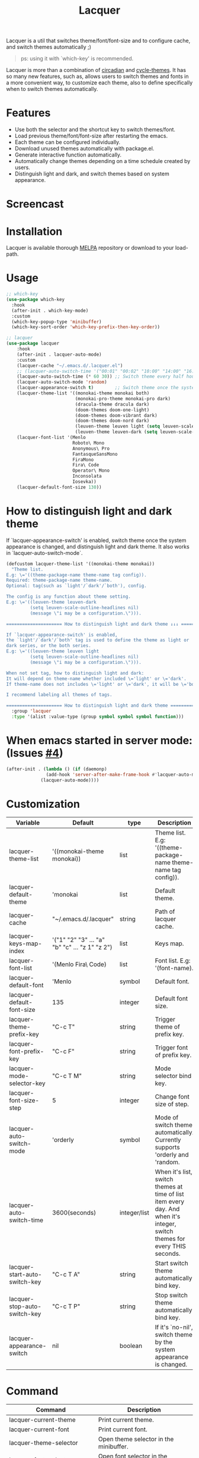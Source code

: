 #+TITLE:Lacquer

[[https://melpa.org/#/lacquer][https://melpa.org/packages/lacquer-badge.svg]]

Lacquer is a util that switches theme/font/font-size and to configure cache, and switch themes automatically ;)

#+BEGIN_QUOTE
ps: using it with `which-key' is recommended.
#+END_QUOTE

Lacquer is more than a combination of [[https://github.com/guidoschmidt/circadian.el][circadian]] and [[https://github.com/toroidal-code/cycle-themes.el][cycle-themes]].
It has so many new features, such as, allows users to switch themes and fonts in a more convenient way, to customize each theme,
also to define specifically when to switch themes automatically.

* Features
- Use both the selector and the shortcut key to switch themes/font.
- Load previous theme/font/font-size after restarting the emacs.
- Each theme can be configured individually.
- Download unused themes automatically with package.el.
- Generate interactive function automatically.
- Automatically change themes depending on a time schedule created by users.
- Distinguish light and dark, and switch themes based on system appearance.

* Screencast
[[./imgs/theme-selector.png]]

[[./imgs/theme-keys.png]]

[[./imgs/font-selector.png]]

[[./imgs/font-keys.png]]
 
* Installation
Lacquer is available thorough [[https://melpa.org/#/][MELPA]] repository or download to your load-path.

* Usage
#+BEGIN_SRC lisp
  ;; which-key
  (use-package which-key
    :hook
    (after-init . which-key-mode)
    :custom
    (which-key-popup-type 'minibuffer)
    (which-key-sort-order 'which-key-prefix-then-key-order))

  ;; lacquer
  (use-package lacquer
      :hook
      (after-init . lacquer-auto-mode)
      :custom
      (lacquer-cache "~/.emacs.d/.lacquer.el")
      ;; (lacquer-auto-switch-time '("00:01" "00:02" "10:00" "14:00" "16:00" "18:00" "20:00" "22:00")) ;; Switch theme at these times.
      (lacquer-auto-switch-time (* 60 30)) ;; Switch theme every half hour.
      (lacquer-auto-switch-mode 'random)
      (lacquer-appearance-switch t)        ;; Switch theme once the system appearance is changed, and distinguish light and dark theme.
      (lacquer-theme-list '((monokai-theme monokai both)
                            (monokai-pro-theme monokai-pro dark)
                            (dracula-theme dracula dark)
                            (doom-themes doom-one-light)
                            (doom-themes doom-vibrant dark)
                            (doom-themes doom-nord dark)
                            (leuven-theme leuven light (setq leuven-scale-outline-headlines nil))
                            (leuven-theme leuven-dark (setq leuven-scale-outline-headlines nil))))
      (lacquer-font-list '(Menlo
                           Roboto\ Mono
                           Anonymous\ Pro
                           FantasqueSansMono
                           FiraMono
                           Fira\ Code
                           Operator\ Mono
                           Inconsolata
                           Iosevka))
      (lacquer-default-font-size 130))
#+END_SRC

* How to distinguish light and dark theme

If `lacquer-appearance-switch' is enabled, switch theme once the system appearance is changed, and distinguish light and dark theme.
It also works in `lacquer-auto-switch-mode`.

#+BEGIN_SRC lisp
      (defcustom lacquer-theme-list '((monokai-theme monokai))
        "Theme list.
      E.g: \='((theme-package-name theme-name tag config)).
      Required: theme-package-name theme-name.
      Optional: tag(such as `light'/`dark'/`both'), config.

      The config is any function about theme setting.
      E.g: \='((leuven-theme leuven-dark
               (setq leuven-scale-outline-headlines nil)
               (message \"i may be a configuration.\"))).

      ===================== How to distinguish light and dark theme ↓↓↓ =====================

      If `lacquer-appearance-switch' is enabled,
      the `light'/`dark'/`both' tag is used to define the theme as light or
      dark series, or the both series.
      E.g: \='((leuven-theme leuven light
               (setq leuven-scale-outline-headlines nil)
               (message \"i may be a configuration.\"))).

      When not set tag, how to distinguish light and dark:
      It will depend on theme-name whether included \='light' or \='dark'.
      If theme-name does not includes \='light' or \='dark', it will be \='both'.

      I recommend labeling all themes of tags.
  
      ===================== How to distinguish light and dark theme ====================="
        :group 'lacquer
        :type '(alist :value-type (group symbol symbol symbol function)))
#+END_SRC


* When emacs started in server mode: (Issues [[https://github.com/zakudriver/lacquer/issues/4][#4]])
#+BEGIN_SRC lisp
  (after-init . (lambda () (if (daemonp) 
                 (add-hook 'server-after-make-frame-hook #'lacquer-auto-mode)
               (lacquer-auto-mode))))
#+END_SRC

* Customization
| Variable                      | Default                                        | type         | Description                                                                                                                 |
|-------------------------------+------------------------------------------------+--------------+-----------------------------------------------------------------------------------------------------------------------------|
| lacquer-theme-list            | '((monokai-theme monokai))                     | list         | Theme list. E.g: '((theme-package-name theme-name tag config)).                                                             |
| lacquer-default-theme         | 'monokai                                       | list         | Default theme.                                                                                                              |
| lacquer-cache                 | "~/.emacs.d/.lacquer"                          | string       | Path of lacquer cache.                                                                                                      |
| lacquer-keys-map-index        | '("1" "2" "3" ... "a" "b" "c" ... "z 1" "z 2") | list         | Keys map.                                                                                                                   |
| lacquer-font-list             | '(Menlo Fira\ Code)                            | list         | Font list. E.g: '(font-name).                                                                                               |
| lacquer-default-font          | 'Menlo                                         | symbol       | Default font.                                                                                                               |
| lacquer-default-font-size     | 135                                            | integer      | Default font size.                                                                                                          |
| lacquer-theme-prefix-key      | "C-c T"                                        | string       | Trigger theme of prefix key.                                                                                                |
| lacquer-font-prefix-key       | "C-c F"                                        | string       | Trigger font of prefix key.                                                                                                 |
| lacquer-mode-selector-key     | "C-c T M"                                      | string       | Mode selector bind key.                                                                                                     |
| lacquer-font-size-step        | 5                                              | integer      | Change font size of step.                                                                                                   |
| lacquer-auto-switch-mode      | 'orderly                                       | symbol       | Mode of switch theme automatically. Currently supports 'orderly and 'random.                                                |
| lacquer-auto-switch-time      | 3600(seconds)                                  | integer/list | When it's list,  switch themes at time of list item every day. And when it's integer, switch themes for every THIS seconds. |
| lacquer-start-auto-switch-key | "C-c T A"                                      | string       | Start switch theme automatically bind key.                                                                                  |
| lacquer-stop-auto-switch-key  | "C-c T P"                                      | string       | Stop switch theme automatically bind key.                                                                                   |
| lacquer-appearance-switch     | nil                                            | boolean      | If it's `no-nil', switch theme by the system appearance is changed.                                                         |


* Command
| Command                         | Description                            |
|---------------------------------+----------------------------------------|
| lacquer-current-theme           | Print current theme.                   |
| lacquer-current-font            | Print current font.                    |
| lacquer-theme-selector          | Open theme selector in the minibuffer. |
| lacquer-font-selector           | Open font selector in the minibuffer.  |
| lacquer-font-size-increase      | Font size increase.                    |
| lacquer-font-size-decrease      | Font size decrease.                    |
| lacquer-start-auto-switch       | Start switch theme automatically.      |
| lacquer-stop-auto-switch        | Stop switch theme automatically.       |
| lacquer-mode-selector           | Open mode selector in the minibuffer.  |
| lacquer-start-appearance-switch | Start appearance switch.               |
| lacquer-stop-appearance-switch  | Stop appearance switch.                |

** [[http://www.gnu.org/licenses/][License]]
